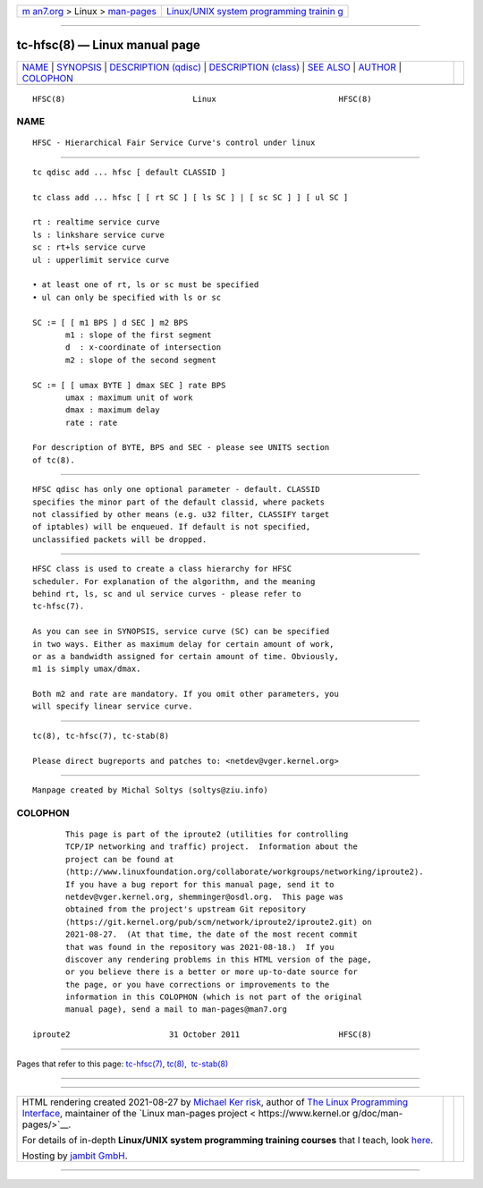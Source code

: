 .. container:: page-top

.. container:: nav-bar

   +----------------------------------+----------------------------------+
   | `m                               | `Linux/UNIX system programming   |
   | an7.org <../../../index.html>`__ | trainin                          |
   | > Linux >                        | g <http://man7.org/training/>`__ |
   | `man-pages <../index.html>`__    |                                  |
   +----------------------------------+----------------------------------+

--------------

tc-hfsc(8) — Linux manual page
==============================

+-----------------------------------+-----------------------------------+
| `NAME <#NAME>`__ \|               |                                   |
| `SYNOPSIS <#SYNOPSIS>`__ \|       |                                   |
| `DESCRIPTION                      |                                   |
| (qdisc) <#DESCRIPTION_(qdisc)>`__ |                                   |
| \|                                |                                   |
| `DESCRIPTION                      |                                   |
| (class) <#DESCRIPTION_(class)>`__ |                                   |
| \| `SEE ALSO <#SEE_ALSO>`__ \|    |                                   |
| `AUTHOR <#AUTHOR>`__ \|           |                                   |
| `COLOPHON <#COLOPHON>`__          |                                   |
+-----------------------------------+-----------------------------------+
| .. container:: man-search-box     |                                   |
+-----------------------------------+-----------------------------------+

::

   HFSC(8)                           Linux                          HFSC(8)

NAME
-------------------------------------------------

::

          HFSC - Hierarchical Fair Service Curve's control under linux


---------------------------------------------------------

::

          tc qdisc add ... hfsc [ default CLASSID ]

          tc class add ... hfsc [ [ rt SC ] [ ls SC ] | [ sc SC ] ] [ ul SC ]

          rt : realtime service curve
          ls : linkshare service curve
          sc : rt+ls service curve
          ul : upperlimit service curve

          • at least one of rt, ls or sc must be specified
          • ul can only be specified with ls or sc

          SC := [ [ m1 BPS ] d SEC ] m2 BPS
                 m1 : slope of the first segment
                 d  : x-coordinate of intersection
                 m2 : slope of the second segment

          SC := [ [ umax BYTE ] dmax SEC ] rate BPS
                 umax : maximum unit of work
                 dmax : maximum delay
                 rate : rate

          For description of BYTE, BPS and SEC - please see UNITS section
          of tc(8).


-------------------------------------------------------------------------------

::

          HFSC qdisc has only one optional parameter - default. CLASSID
          specifies the minor part of the default classid, where packets
          not classified by other means (e.g. u32 filter, CLASSIFY target
          of iptables) will be enqueued. If default is not specified,
          unclassified packets will be dropped.


-------------------------------------------------------------------------------

::

          HFSC class is used to create a class hierarchy for HFSC
          scheduler. For explanation of the algorithm, and the meaning
          behind rt, ls, sc and ul service curves - please refer to
          tc-hfsc(7).

          As you can see in SYNOPSIS, service curve (SC) can be specified
          in two ways. Either as maximum delay for certain amount of work,
          or as a bandwidth assigned for certain amount of time. Obviously,
          m1 is simply umax/dmax.

          Both m2 and rate are mandatory. If you omit other parameters, you
          will specify linear service curve.


---------------------------------------------------------

::

          tc(8), tc-hfsc(7), tc-stab(8)

          Please direct bugreports and patches to: <netdev@vger.kernel.org>


-----------------------------------------------------

::

          Manpage created by Michal Soltys (soltys@ziu.info)

COLOPHON
---------------------------------------------------------

::

          This page is part of the iproute2 (utilities for controlling
          TCP/IP networking and traffic) project.  Information about the
          project can be found at 
          ⟨http://www.linuxfoundation.org/collaborate/workgroups/networking/iproute2⟩.
          If you have a bug report for this manual page, send it to
          netdev@vger.kernel.org, shemminger@osdl.org.  This page was
          obtained from the project's upstream Git repository
          ⟨https://git.kernel.org/pub/scm/network/iproute2/iproute2.git⟩ on
          2021-08-27.  (At that time, the date of the most recent commit
          that was found in the repository was 2021-08-18.)  If you
          discover any rendering problems in this HTML version of the page,
          or you believe there is a better or more up-to-date source for
          the page, or you have corrections or improvements to the
          information in this COLOPHON (which is not part of the original
          manual page), send a mail to man-pages@man7.org

   iproute2                     31 October 2011                     HFSC(8)

--------------

Pages that refer to this page: `tc-hfsc(7) <../man7/tc-hfsc.7.html>`__, 
`tc(8) <../man8/tc.8.html>`__,  `tc-stab(8) <../man8/tc-stab.8.html>`__

--------------

--------------

.. container:: footer

   +-----------------------+-----------------------+-----------------------+
   | HTML rendering        |                       | |Cover of TLPI|       |
   | created 2021-08-27 by |                       |                       |
   | `Michael              |                       |                       |
   | Ker                   |                       |                       |
   | risk <https://man7.or |                       |                       |
   | g/mtk/index.html>`__, |                       |                       |
   | author of `The Linux  |                       |                       |
   | Programming           |                       |                       |
   | Interface <https:     |                       |                       |
   | //man7.org/tlpi/>`__, |                       |                       |
   | maintainer of the     |                       |                       |
   | `Linux man-pages      |                       |                       |
   | project <             |                       |                       |
   | https://www.kernel.or |                       |                       |
   | g/doc/man-pages/>`__. |                       |                       |
   |                       |                       |                       |
   | For details of        |                       |                       |
   | in-depth **Linux/UNIX |                       |                       |
   | system programming    |                       |                       |
   | training courses**    |                       |                       |
   | that I teach, look    |                       |                       |
   | `here <https://ma     |                       |                       |
   | n7.org/training/>`__. |                       |                       |
   |                       |                       |                       |
   | Hosting by `jambit    |                       |                       |
   | GmbH                  |                       |                       |
   | <https://www.jambit.c |                       |                       |
   | om/index_en.html>`__. |                       |                       |
   +-----------------------+-----------------------+-----------------------+

--------------

.. container:: statcounter

   |Web Analytics Made Easy - StatCounter|

.. |Cover of TLPI| image:: https://man7.org/tlpi/cover/TLPI-front-cover-vsmall.png
   :target: https://man7.org/tlpi/
.. |Web Analytics Made Easy - StatCounter| image:: https://c.statcounter.com/7422636/0/9b6714ff/1/
   :class: statcounter
   :target: https://statcounter.com/

